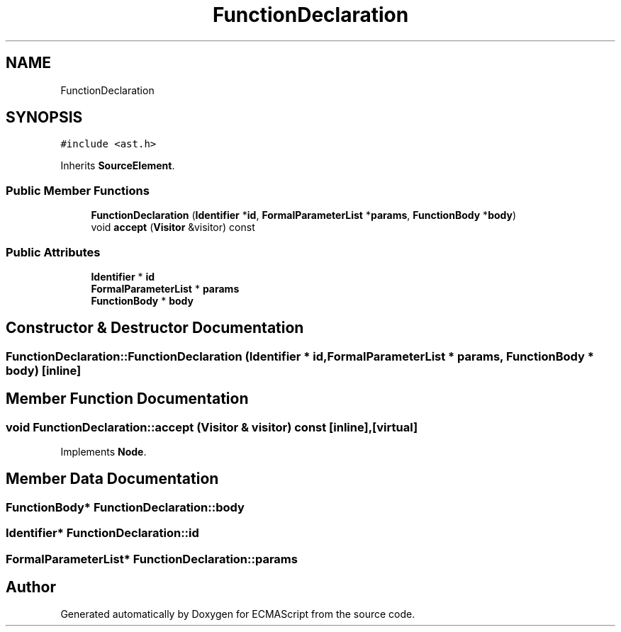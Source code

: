 .TH "FunctionDeclaration" 3 "Tue May 2 2017" "ECMAScript" \" -*- nroff -*-
.ad l
.nh
.SH NAME
FunctionDeclaration
.SH SYNOPSIS
.br
.PP
.PP
\fC#include <ast\&.h>\fP
.PP
Inherits \fBSourceElement\fP\&.
.SS "Public Member Functions"

.in +1c
.ti -1c
.RI "\fBFunctionDeclaration\fP (\fBIdentifier\fP *\fBid\fP, \fBFormalParameterList\fP *\fBparams\fP, \fBFunctionBody\fP *\fBbody\fP)"
.br
.ti -1c
.RI "void \fBaccept\fP (\fBVisitor\fP &visitor) const"
.br
.in -1c
.SS "Public Attributes"

.in +1c
.ti -1c
.RI "\fBIdentifier\fP * \fBid\fP"
.br
.ti -1c
.RI "\fBFormalParameterList\fP * \fBparams\fP"
.br
.ti -1c
.RI "\fBFunctionBody\fP * \fBbody\fP"
.br
.in -1c
.SH "Constructor & Destructor Documentation"
.PP 
.SS "FunctionDeclaration::FunctionDeclaration (\fBIdentifier\fP * id, \fBFormalParameterList\fP * params, \fBFunctionBody\fP * body)\fC [inline]\fP"

.SH "Member Function Documentation"
.PP 
.SS "void FunctionDeclaration::accept (\fBVisitor\fP & visitor) const\fC [inline]\fP, \fC [virtual]\fP"

.PP
Implements \fBNode\fP\&.
.SH "Member Data Documentation"
.PP 
.SS "\fBFunctionBody\fP* FunctionDeclaration::body"

.SS "\fBIdentifier\fP* FunctionDeclaration::id"

.SS "\fBFormalParameterList\fP* FunctionDeclaration::params"


.SH "Author"
.PP 
Generated automatically by Doxygen for ECMAScript from the source code\&.
